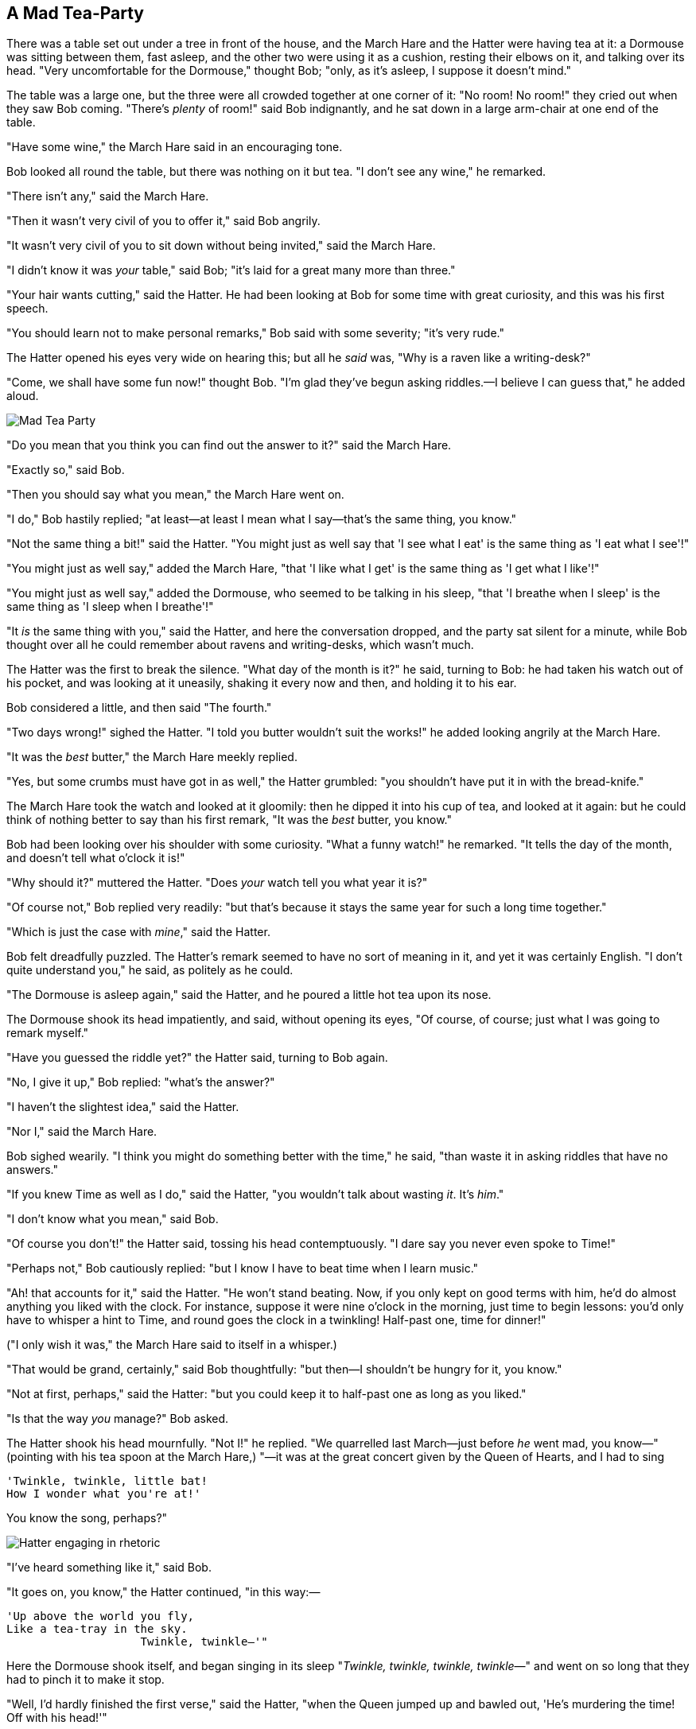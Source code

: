 == A Mad Tea-Party

There was a table set out under a tree in front of the house, and the March Hare and the Hatter were having tea at it: a Dormouse was sitting between them, fast asleep, and the other two were using it as a cushion, resting their elbows on it, and talking over its head. "Very uncomfortable for the Dormouse," thought Bob; "only, as it's asleep, I suppose it doesn't mind."

The table was a large one, but the three were all crowded together at one corner of it: "No room! No room!" they cried out when they saw Bob coming. "There's _plenty_ of room!" said Bob indignantly, and he sat down in a large arm-chair at one end of the table.

"Have some wine," the March Hare said in an encouraging tone.

Bob looked all round the table, but there was nothing on it but tea. "I don't see any wine," he remarked.

"There isn't any," said the March Hare.

"Then it wasn't very civil of you to offer it," said Bob angrily.

"It wasn't very civil of you to sit down without being invited," said the March Hare.

"I didn't know it was _your_ table," said Bob; "it's laid for a great many more than three."

"Your hair wants cutting," said the Hatter. He had been looking at Bob for some time with great curiosity, and this was his first speech.

"You should learn not to make personal remarks," Bob said with some severity; "it's very rude."

The Hatter opened his eyes very wide on hearing this; but all he _said_ was, "Why is a raven like a writing-desk?"

"Come, we shall have some fun now!" thought Bob. "I'm glad they've begun asking riddles.—I believe I can guess that," he added aloud.

image::images/25.jpg[Mad Tea Party, align=center]

"Do you mean that you think you can find out the answer to it?" said the March Hare.

"Exactly so," said Bob.

"Then you should say what you mean," the March Hare went on.

"I do," Bob hastily replied; "at least—at least I mean what I say—that's the same thing, you know."

"Not the same thing a bit!" said the Hatter. "You might just as well say that 'I see what I eat' is the same thing as 'I eat what I see'!"

"You might just as well say," added the March Hare, "that 'I like what I get' is the same thing as 'I get what I like'!"

"You might just as well say," added the Dormouse, who seemed to be talking in his sleep, "that 'I breathe when I sleep' is the same thing as 'I sleep when I breathe'!"

"It _is_ the same thing with you," said the Hatter, and here the conversation dropped, and the party sat silent for a minute, while Bob thought over all he could remember about ravens and writing-desks, which wasn't much.

The Hatter was the first to break the silence. "What day of the month is it?" he said, turning to Bob: he had taken his watch out of his pocket, and was looking at it uneasily, shaking it every now and then, and holding it to his ear.

Bob considered a little, and then said "The fourth."

"Two days wrong!" sighed the Hatter. "I told you butter wouldn't suit the works!" he added looking angrily at the March Hare.

"It was the _best_ butter," the March Hare meekly replied.

"Yes, but some crumbs must have got in as well," the Hatter grumbled: "you shouldn't have put it in with the bread-knife."

The March Hare took the watch and looked at it gloomily: then he dipped it into his cup of tea, and looked at it again: but he could think of nothing better to say than his first remark, "It was the _best_ butter, you know."

Bob had been looking over his shoulder with some curiosity. "What a funny watch!" he remarked. "It tells the day of the month, and doesn't tell what o'clock it is!"

"Why should it?" muttered the Hatter. "Does _your_ watch tell you what year it is?"

"Of course not," Bob replied very readily: "but that's because it stays the same year for such a long time together."

"Which is just the case with _mine_," said the Hatter.

Bob felt dreadfully puzzled. The Hatter's remark seemed to have no sort of meaning in it, and yet it was certainly English. "I don't quite understand you," he said, as politely as he could.

"The Dormouse is asleep again," said the Hatter, and he poured a little hot tea upon its nose.

The Dormouse shook its head impatiently, and said, without opening its eyes, "Of course, of course; just what I was going to remark myself."

"Have you guessed the riddle yet?" the Hatter said, turning to Bob again.

"No, I give it up," Bob replied: "what's the answer?"

"I haven't the slightest idea," said the Hatter.

"Nor I," said the March Hare.

Bob sighed wearily. "I think you might do something better with the time," he said, "than waste it in asking riddles that have no answers."

"If you knew Time as well as I do," said the Hatter, "you wouldn't talk about wasting _it_. It's _him_."

"I don't know what you mean," said Bob.

"Of course you don't!" the Hatter said, tossing his head contemptuously. "I dare say you never even spoke to Time!"

"Perhaps not," Bob cautiously replied: "but I know I have to beat time when I learn music."

"Ah! that accounts for it," said the Hatter. "He won't stand beating. Now, if you only kept on good terms with him, he'd do almost anything you liked with the clock. For instance, suppose it were nine o'clock in the morning, just time to begin lessons: you'd only have to whisper a hint to Time, and round goes the clock in a twinkling! Half-past one, time for dinner!"

("I only wish it was," the March Hare said to itself in a whisper.)

"That would be grand, certainly," said Bob thoughtfully: "but then—I shouldn't be hungry for it, you know."

"Not at first, perhaps," said the Hatter: "but you could keep it to half-past one as long as you liked."

"Is that the way _you_ manage?" Bob asked.

The Hatter shook his head mournfully. "Not I!" he replied. "We quarrelled last March—just before _he_ went mad, you know—" (pointing with his tea spoon at the March Hare,) "—it was at the great concert given by the Queen of Hearts, and I had to sing

....
'Twinkle, twinkle, little bat!
How I wonder what you're at!'
....

You know the song, perhaps?"

image::images/26.jpg[Hatter engaging in rhetoric, align=center]

"I've heard something like it," said Bob.

"It goes on, you know," the Hatter continued, "in this way:—

....
'Up above the world you fly,
Like a tea-tray in the sky.
                    Twinkle, twinkle—'"
....

Here the Dormouse shook itself, and began singing in its sleep "_Twinkle, twinkle, twinkle, twinkle_—" and went on so long that they had to pinch it to make it stop.

"Well, I'd hardly finished the first verse," said the Hatter, "when the Queen jumped up and bawled out, 'He's murdering the time! Off with his head!'"

"How dreadfully savage!" exclaimed Bob.

"And ever since that," the Hatter went on in a mournful tone, "he won't do a thing I ask! It's always six o'clock now."

A bright idea came into Bob's head. "Is that the reason so many tea-things are put out here?" he asked.

"Yes, that's it," said the Hatter with a sigh: "it's always tea-time, and we've no time to wash the things between whiles."

"Then you keep moving round, I suppose?" said Bob.

"Exactly so," said the Hatter: "as the things get used up."

"But what happens when you come to the beginning again?" Bob ventured to ask.

"Suppose we change the subject," the March Hare interrupted, yawning. "I'm getting tired of this. I vote the young man tells us a story."

"I'm afraid I don't know one," said Bob, rather alarmed at the proposal.

"Then the Dormouse shall!" they both cried. "Wake up, Dormouse!" And they pinched it on both sides at once.

The Dormouse slowly opened his eyes. "I wasn't asleep," he said in a hoarse, feeble voice: "I heard every word you fellows were saying."

"Tell us a story!" said the March Hare.

"Yes, please do!" pleaded Bob.

"And be quick about it," added the Hatter, "or you'll be asleep again before it's done."

"Once upon a time there were three little sisters," the Dormouse began in a great hurry; "and their names were Elsie, Lacie, and Tillie; and they lived at the bottom of a well—"

"What did they live on?" said Bob, who always took a great interest in questions of eating and drinking.

"They lived on treacle," said the Dormouse, after thinking a minute or two.

"They couldn't have done that, you know," Bob gently remarked; "they'd have been ill."

"So they were," said the Dormouse; "_very_ ill."

Bob tried to fancy to himself what such an extraordinary ways of living would be like, but it puzzled him too much, so he went on: "But why did they live at the bottom of a well?"

"Take some more tea," the March Hare said to Bob, very earnestly.

"I've had nothing yet," Bob replied in an offended tone, "so I can't take more."

"You mean you can't take _less_," said the Hatter: "it's very easy to take _more_ than nothing."

"Nobody asked _your_ opinion," said Bob.

"Who's making personal remarks now?" the Hatter asked triumphantly.

Bob did not quite know what to say to this: so he helped himself to some tea and bread-and-butter, and then turned to the Dormouse, and repeated his question. "Why did they live at the bottom of a well?"

The Dormouse again took a minute or two to think about it, and then said, "It was a treacle-well."

"There's no such thing!" Bob was beginning very angrily, but the Hatter and the March Hare went "Sh! sh!" and the Dormouse sulkily remarked, "If you can't be civil, you'd better finish the story for yourself."

"No, please go on!" Bob said very humbly; "I won't interrupt again. I dare say there may be _one_."

"One, indeed!" said the Dormouse indignantly. However, he consented to go on. "And so these three little sisters—they were learning to draw, you know—"

"What did they draw?" said Bob, quite forgetting his promise.

"Treacle," said the Dormouse, without considering at all this time.

"I want a clean cup," interrupted the Hatter: "let's all move one place on."

He moved on as he spoke, and the Dormouse followed him: the March Hare moved into the Dormouse's place, and Bob rather unwillingly took the place of the March Hare. The Hatter was the only one who got any advantage from the change: and Bob was a good deal worse off than before, as the March Hare had just upset the milk-jug into his plate.

Bob did not wish to offend the Dormouse again, so he began very cautiously: "But I don't understand. Where did they draw the treacle from?"

"You can draw water out of a water-well," said the Hatter; "so I should think you could draw treacle out of a treacle-well—eh, stupid?"

"But they were _in_ the well," Bob said to the Dormouse, not choosing to notice this last remark.

"Of course they were," said the Dormouse; "—well in."

This answer so confused poor Bob, that he let the Dormouse go on for some time without interrupting it.

"They were learning to draw," the Dormouse went on, yawning and rubbing its eyes, for it was getting very sleepy; "and they drew all manner of things—everything that begins with an M—"

"Why with an M?" said Bob.

"Why not?" said the March Hare.

Bob was silent.

The Dormouse had closed its eyes by this time, and was going off into a doze; but, on being pinched by the Hatter, it woke up again with a little shriek, and went on: "—that begins with an M, such as mouse-traps, and the moon, and memory, and muchness—you know you say things are "much of a muchness"—did you ever see such a thing as a drawing of a muchness?"

"Really, now you ask me," said Bob, very much confused, "I don't think—"

"Then you shouldn't talk," said the Hatter.

image::images/27.jpg[Hatter and Hare dunking Dormouse, align=center]

This piece of rudeness was more than Bob could bear: he got up in great disgust, and walked off; the Dormouse fell asleep instantly, and neither of the others took the least notice of his going, though he looked back once or twice, half hoping that they would call after him: the last time he saw them, they were trying to put the Dormouse into the teapot.

"At any rate I'll never go _there_ again!" said Bob as he picked his way through the wood. "It's the stupidest tea-party I ever was at in all my life!"

Just as he said this, he noticed that one of the trees had a door leading right into it. "That's very curious!" he thought. "But everything's curious today. I think I may as well go in at once." And in he went.

Once more he found himself in the long hall, and close to the little glass table. "Now, I'll manage better this time," he said to himself, and began by taking the little golden key, and unlocking the door that led into the garden. Then he went to work nibbling at the mushroom (he had kept a piece of it in his pocket) till he was about a foot high: then he walked down the little passage: and _then_—he found himself at last in the beautiful garden, among the bright flower-beds and the cool fountains.

